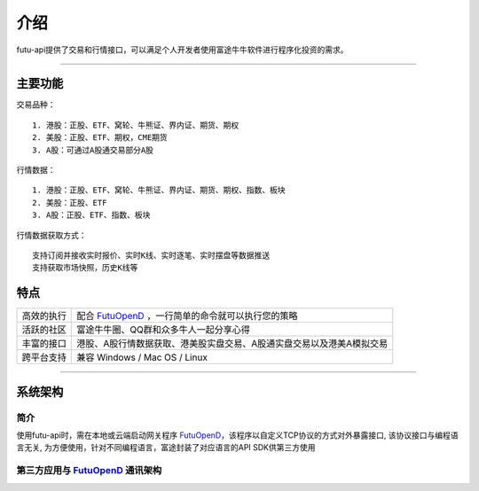   
.. _FutuOpenD: FutuOpenDGuide.html
  
介绍
========
futu-api提供了交易和行情接口，可以满足个人开发者使用富途牛牛软件进行程序化投资的需求。
  
-----------------------------------------------------------------------------------

主要功能
----------

交易品种：
::

          1. 港股：正股、ETF、窝轮、牛熊证、界内证、期货、期权
          2. 美股：正股、ETF、期权，CME期货
          3. A股：可通过A股通交易部分A股
  
行情数据：
::

          1. 港股：正股、ETF、窝轮、牛熊证、界内证、期货、期权、指数、板块
          2. 美股：正股、ETF
          3. A股：正股、ETF、指数、板块
 
行情数据获取方式：
::

          支持订阅并接收实时报价、实时K线、实时逐笔、实时摆盘等数据推送
          支持获取市场快照，历史K线等

特点
-----
======================    =================================================================================
高效的执行                   配合 FutuOpenD_ ，一行简单的命令就可以执行您的策略
活跃的社区                   富途牛牛圈、QQ群和众多牛人一起分享心得
丰富的接口                   港股、A股行情数据获取、港美股实盘交易、A股通实盘交易以及港美A模拟交易                           
跨平台支持                   兼容 Windows / Mac OS / Linux
======================    =================================================================================


--------------

系统架构
--------

简介
~~~~~

使用futu-api时，需在本地或云端启动网关程序 FutuOpenD_，该程序以自定义TCP协议的方式对外暴露接口, 
该协议接口与编程语言无关, 为方便使用，针对不同编程语言，富途封装了对应语言的API SDK供第三方使用


第三方应用与 FutuOpenD_ 通讯架构
~~~~~~~~~~~~~~~~~~~~~~~~~~~~~~~~~~~~

.. image:: ../_static/API.png

